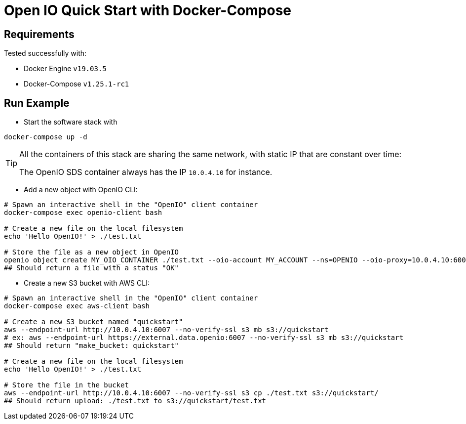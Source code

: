 
= Open IO Quick Start with Docker-Compose
:openiosds-server-ip: 10.0.4.10
:bucket-name: quickstart
:test-filename: test.txt

== Requirements

Tested successfully with:

* Docker Engine `v19.03.5`
* Docker-Compose `v1.25.1-rc1`

== Run Example

* Start the software stack with 

[source,bash]
----
docker-compose up -d
----

[TIP]
--
All the containers of this stack are sharing the same network,
with static IP that are constant over time:

The OpenIO SDS container always has the IP `{openiosds-server-ip}` for instance.
--

* Add a new object with OpenIO CLI:

[source,bash,subs=attributes]
----
# Spawn an interactive shell in the "OpenIO" client container
docker-compose exec openio-client bash

# Create a new file on the local filesystem
echo 'Hello OpenIO!' > ./{test-filename}

# Store the file as a new object in OpenIO
openio object create MY_OIO_CONTAINER ./{test-filename} --oio-account MY_ACCOUNT --ns=OPENIO --oio-proxy={openiosds-server-ip}:6006
## Should return a file with a status "OK"
----

* Create a new S3 bucket with AWS CLI:

[source,bash,subs=attributes]
----
# Spawn an interactive shell in the "OpenIO" client container
docker-compose exec aws-client bash

# Create a new S3 bucket named "{bucket-name}"
aws --endpoint-url http://{openiosds-server-ip}:6007 --no-verify-ssl s3 mb s3://{bucket-name}
# ex: aws --endpoint-url https://external.data.openio:6007 --no-verify-ssl s3 mb s3://quickstart
## Should return "make_bucket: quickstart"

# Create a new file on the local filesystem
echo 'Hello OpenIO!' > ./{test-filename}

# Store the file in the bucket
aws --endpoint-url http://{openiosds-server-ip}:6007 --no-verify-ssl s3 cp ./{test-filename} s3://{bucket-name}/
## Should return upload: ./test.txt to s3://quickstart/test.txt
---- 
